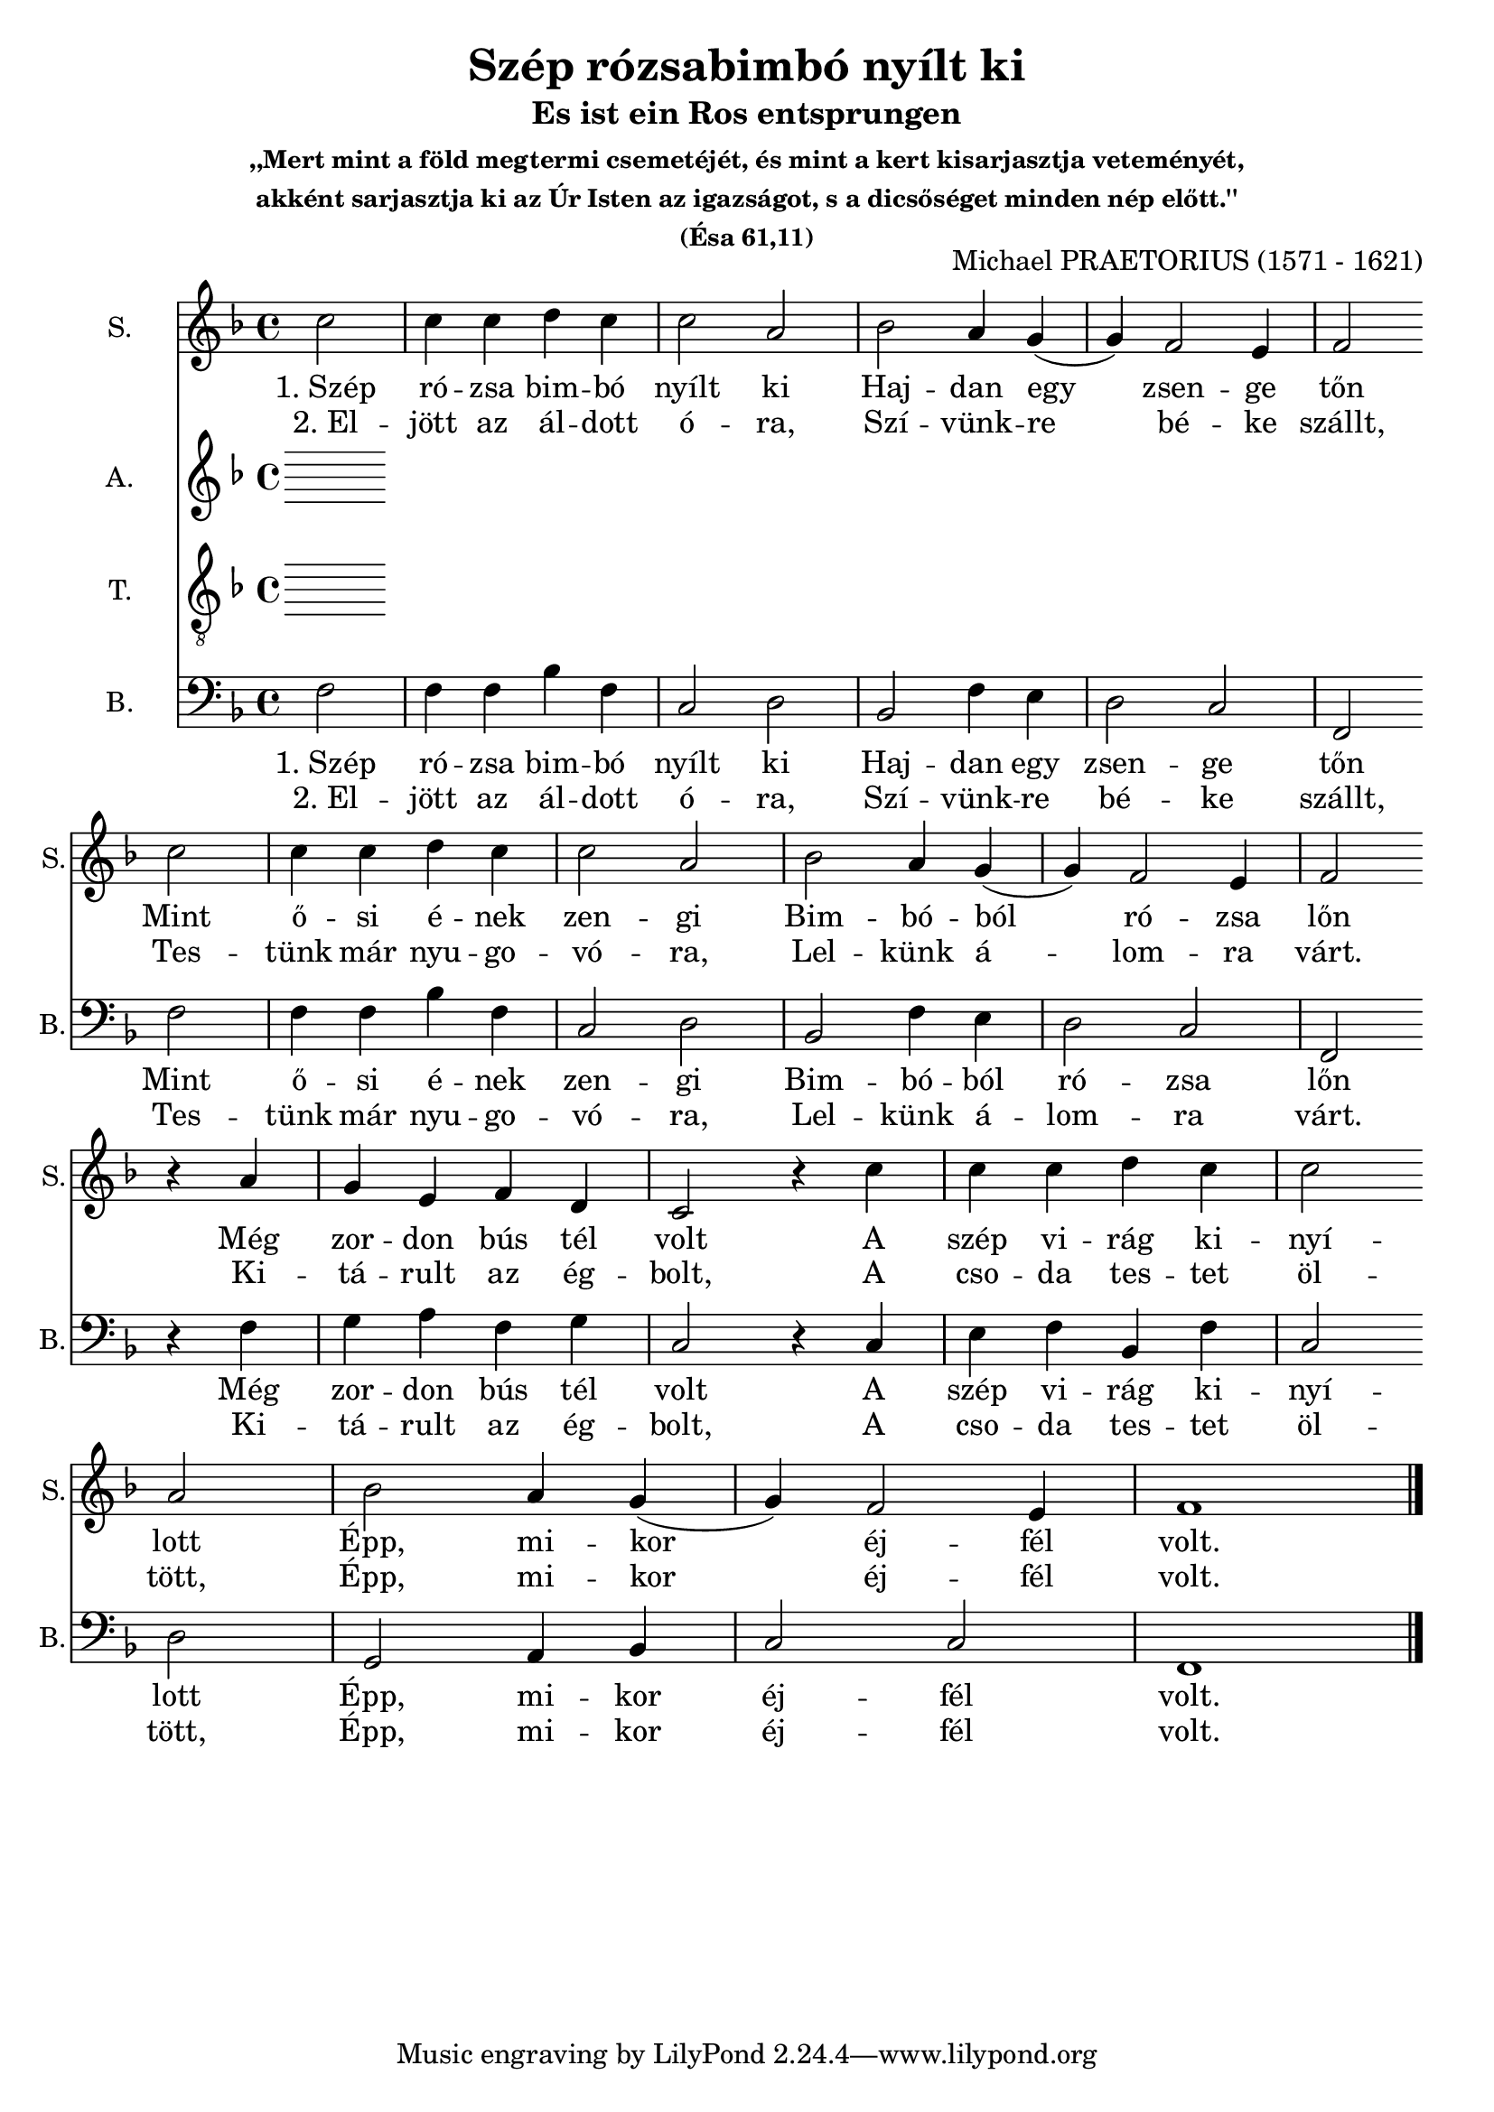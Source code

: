 \version "2.18.2"

\header {
  title = "Szép rózsabimbó nyílt ki"
  subtitle = "Es ist ein Ros entsprungen"
  subsubtitle = \markup \center-column {
    ",,Mert mint a föld megtermi csemetéjét, és mint a kert kisarjasztja veteményét,"
    "akként sarjasztja ki az Úr Isten az igazságot, s a dicsőséget minden nép előtt.''"
    "(Ésa 61,11)"
  }
  composer = "Michael PRAETORIUS (1571 - 1621)"
}

\paper {
  #(set-paper-size "a4")
}

global = {
  \key f \major
  \time 4/4
  \partial 2
}

sopranoVoice = \relative c'' {
  \global
  \dynamicUp
  c2 
  c4 c d c
  c2 a2
  bes2 a4 g
  (g) f2 e4
  f2 \break
  
  c'2 
  c4 c d c
  c2 a2
  bes2 a4 g
  (g) f2 e4
  f2 \break

  r4 a4 
  g e f d 
  c2 r4 c'
  c c d c
  c2 a
  bes a4 g
  (g) f2 e4
  f1
}

verseSopranoVoice = \lyricmode {
  % Lyrics follow here.
  Szép rózsa
  
}

altoVoice = \relative c' {
  \global
  \dynamicUp
  % Music follows here.
  
}

verseAltoVoice = \lyricmode {
  % Lyrics follow here.
  
}

tenorVoice = \relative c' {
  \global
  \dynamicUp
  % Music follows here.
  
}

verseTenorVoice = \lyricmode {
  % Lyrics follow here.
  
}

bassVoice = \relative c {
  \global
  \dynamicUp
  f2
  f4 f bes f
  c2 d2
  bes2 f'4 e4
  d2 c2
  f, \break
  
  f'2
  f4 f bes f
  c2 d2
  bes2 f'4 e4
  d2 c2
  f, \break  
  
  r4 f'4 g a 
  f g c,2
  r4 c4 e f 
  bes, f' c2 \break
  
  d2 g,2
  a4 bes c2
  c2 f,1 \bar "|."  
}

verseOneBass = \lyricmode {
  "1. Szép" ró -- zsa bim -- bó nyílt ki
  Haj -- dan egy zsen -- ge tőn
  Mint ő -- si é -- nek zen -- gi
  Bim -- bó -- ból ró -- zsa lőn
  Még zor -- don bús tél volt
  A szép vi -- rág ki -- nyí -- lott
  Épp, mi -- kor éj -- fél volt.
}

verseTwoBass = \lyricmode {
  "2. El" -- jött az ál -- dott ó -- ra,
  Szí -- vünk -- re bé -- ke szállt,
  Tes -- tünk már nyu -- go -- vó -- ra,
  Lel -- künk á -- lom -- ra várt.
  Ki -- tá -- rult az ég -- bolt,
  A cso -- da tes -- tet öl -- tött,
  Épp, mi -- kor éj -- fél volt.
}  

sopranoVoicePart = \new Staff \with {
  instrumentName = "S."
  shortInstrumentName = "S."
  midiInstrument = "choir aahs"
} { \sopranoVoice }
\addlyrics { \verseOneBass }
\addlyrics { \verseTwoBass }

altoVoicePart = \new Staff \with {
  instrumentName = "A."
  shortInstrumentName = "A."
  midiInstrument = "choir aahs"
} { \altoVoice }
%\addlyrics { \verseAltoVoice }

tenorVoicePart = \new Staff \with {
  instrumentName = "T."
  shortInstrumentName = "T."
  midiInstrument = "choir aahs"
} { \clef "treble_8" \tenorVoice }
%\addlyrics { \verseTenorVoice }

bassVoicePart = \new Staff \with {
  instrumentName = "B."
  shortInstrumentName = "B."
  midiInstrument = "choir aahs"
} { \clef bass \bassVoice }
\addlyrics { \verseOneBass }
\addlyrics { \verseTwoBass }

\score {
  <<
    \sopranoVoicePart
    \altoVoicePart
    \tenorVoicePart
    \bassVoicePart
  >>
  \layout { }
  \midi {
    \tempo 4=100
  }
}
